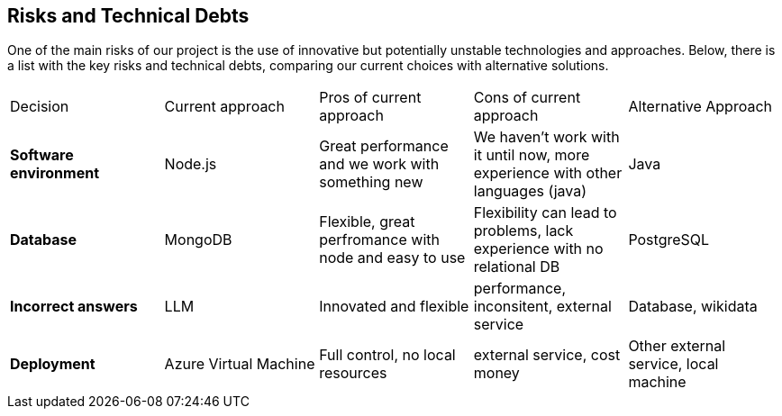 ifndef::imagesdir[:imagesdir: ../images]

[[section-technical-risks]]
== Risks and Technical Debts
One of the main risks of our project is the use of innovative but potentially unstable technologies and approaches. Below, there is a list with the key risks and technical debts, comparing our current choices with alternative solutions.

|===
| Decision | Current approach | Pros of current approach | Cons of current approach | Alternative Approach
| **Software environment** | Node.js | Great performance and we work with something new | We haven't work with it until now, more experience with other languages (java)| Java  
| **Database** | MongoDB | Flexible, great perfromance with node and easy to use | Flexibility can lead to problems, lack experience with no relational DB | PostgreSQL
| **Incorrect answers** | LLM | Innovated and flexible | performance, inconsitent, external service | Database, wikidata  
| **Deployment** | Azure Virtual Machine | Full control, no local resources | external service, cost money | Other external service, local machine  
|===
